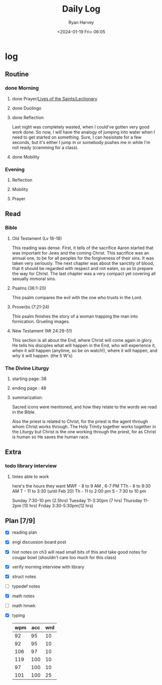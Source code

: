 #+title: Daily Log
#+author: Ryan Harvey
#+date: <2024-01-19 Fri> 06:05
* log 
** Routine
*** done Morning
**** done Prayer/[[https://goarch.org][Lives of the Saints/Lectionary]]
**** done Duolingo
**** done Reflection
Last night was completely wasted, when I could've gotten very good work done. So now, I will have the analogy of jumping into water when I need to get started on something. Sure, I can hesisitate for a few seconds, but it's either I jump in or somebody pushes me in while I'm not ready (cramming for a class).
**** done Mobility
*** Evening
**** Reflection
**** Mobility
**** Prayer
** Read
*** Bible 
**** Old Testament (Lv 16-18)
This reading was dense. First, it tells of the sacrifice Aaron started that was important for Jews and the coming Christ. This sacrifice was an annual one, to be for all peoples for the forgiveness of their sins. It was taken very seriously. The next chapter was about the sanctity of blood, that it should be regarded with respect and not eaten, so as to prepare the way for Christ. The last chapter was a very compact yet covering all sexually immoral sins.
**** Psalms (36:1-20)
This psalm compares the evil with the one who trusts in the Lord.
**** Proverbs (7:21-24)
This psalm finishes the story of a woman trapping the man into fornication. Grueling images.
**** New Testament (Mt 24:29-51)
This section is all about the End, where Christ will come again in glory. He tells his disciples what will happen in the End, who will experience it, when it will happen (anytime, so be on watch!), where it will happen, and why it will happen. (the 5 W's)
*** The Divine Liturgy
**** starting page: 38
**** ending page  : 48
**** summarization: 
Sacred icons were mentioned, and how they relate to the words we read in the Bible.

Also the priest is related to Christ, for the priest is the agent through whom Christ works through. The Holy Trinity together works together in the Liturgy but Christ is the one working through the priest, for as Christ is human so He saves the human race.
** Extra
*** todo library interview
:PROPERTIES:
SCHEDULED: <2024-01-22 Mon 15:30>
:END:
**** times able to work
here's the hours they want [[file:~/rh/org/extra/librarywant.png]]
MWF - 8 to 9 AM , 6-7 PM 
TTh - 8 to 9:30 AM 
T   - 11 to 3:30 (until Feb 20)
Th  - 11 to 2:00 pm 
S   - 7:30 to 10 pm 

Sunday    7:30-10 pm (2.5hrs)
Tuesday   11-3:30pm  (7  hrs)
Thursday  11-2pm     (10 hrs)
Friday    3:30-5:30pm(12 hrs)
** Plan [7/9]
- [X] reading plan
- [X] engl discussion board post
- [X] hist notes on ch3
  will read small bits of this and take good notes for cougar bowl (shouldn't care too much for this class)
- [X] verify morning interview with library
- [X] struct notes
- [ ] typedef notes
- [X] math notes
- [ ] math hmwk
- [X] typing
  | wpm | acc | wrd |
  |-----+-----+-----|
  |  92 |  95 |  10 |
  |  92 |  95 |  10 |
  | 106 |  97 |  10 |
  | 119 | 100 |  10 |
  |  97 | 100 |  10 |
  | 101 | 100 |  25 |
